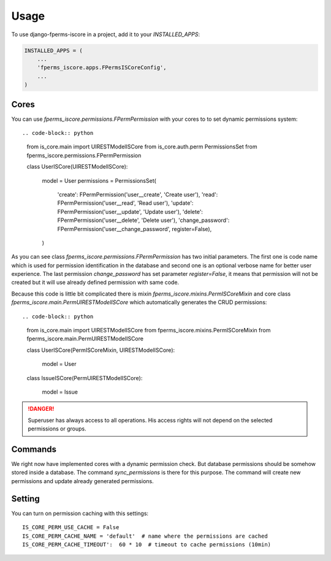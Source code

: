 =====
Usage
=====

To use django-fperms-iscore in a project, add it to your `INSTALLED_APPS`:

.. code-block:: python

    INSTALLED_APPS = (
        ...
        'fperms_iscore.apps.FPermsISCoreConfig',
        ...
    )


Cores
-----

You can use `fperms_iscore.permissions.FPermPermission` with your cores to to set dynamic permissions system::


.. code-block:: python

    from is_core.main import UIRESTModelISCore
    from is_core.auth.perm PermissionsSet
    from fperms_iscore.permissions.FPermPermission

    class UserISCore(UIRESTModelISCore):

        model = User
        permissions = PermissionsSet(
            'create': FPermPermission('user__create', 'Create user'),
            'read': FPermPermission('user__read', 'Read user'),
            'update': FPermPermission('user__update', 'Update user'),
            'delete': FPermPermission('user__delete', 'Delete user'),
            'change_password': FPermPermission('user__change_password', register=False),
        )


As you can see class `fperms_iscore.permissions.FPermPermission` has two initial parameters. The first one is code name which is used for permission identification in the database and second one is an optional verbose name for better user experience. The last permission `change_password` has set parameter `register=False`, it means that permission will not be created but it will use already defined permission with same code.

Because this code is little bit complicated there is mixin `fperms_iscore.mixins.PermISCoreMixin` and core class `fperms_iscore.main.PermUIRESTModelISCore` which automatically generates the CRUD permissions::

.. code-block:: python

    from is_core.main import UIRESTModelISCore
    from fperms_iscore.mixins.PermISCoreMixin
    from fperms_iscore.main.PermUIRESTModelISCore

    class UserISCore(PermISCoreMixin, UIRESTModelISCore):

        model = User

    class IssueISCore(PermUIRESTModelISCore):

        model = Issue

.. DANGER::
   Superuser has always access to all operations. His access rights will not depend on the selected permissions or groups.

Commands
--------

We right now have implemented cores with a dynamic permission check. But database permissions should be somehow stored inside a database. The command `sync_permissions` is there for this purpose. The command will create new permissions and update already generated permissions.


Setting
-------

You can turn on permission caching with this settings::

   IS_CORE_PERM_USE_CACHE = False
   IS_CORE_PERM_CACHE_NAME = 'default'  # name where the permissions are cached
   IS_CORE_PERM_CACHE_TIMEOUT':  60 * 10  # timeout to cache permissions (10min)
